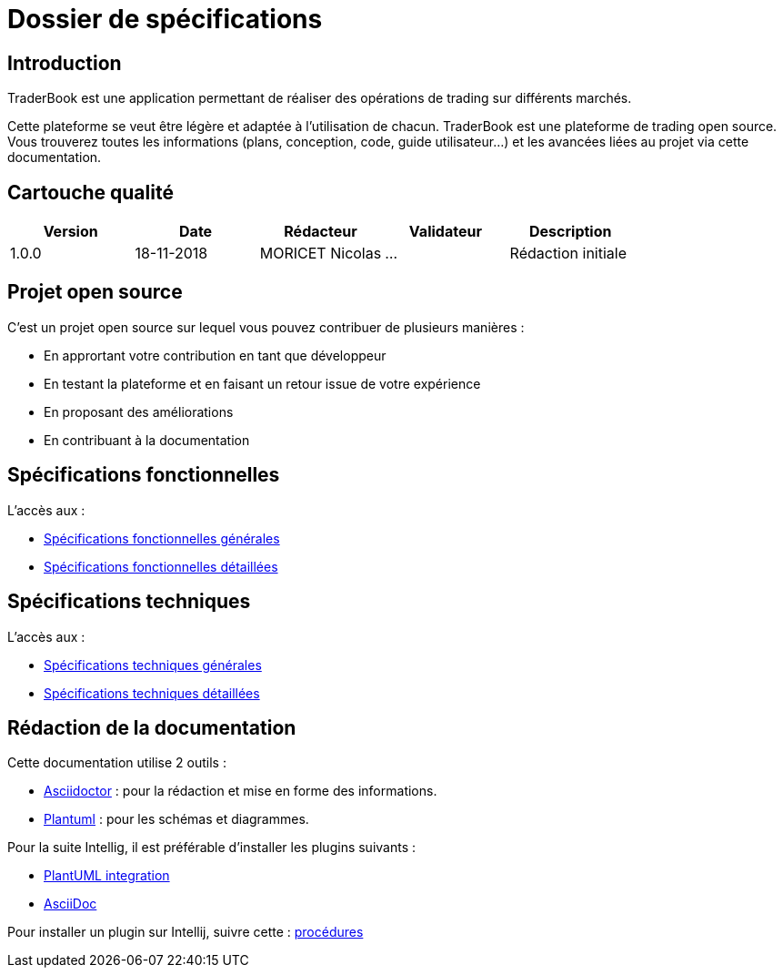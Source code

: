 = Dossier de spécifications

== Introduction

TraderBook est une application permettant de réaliser des opérations de trading sur différents marchés.

Cette plateforme se veut être légère et adaptée à l'utilisation de chacun. TraderBook est une plateforme de trading open source. Vous trouverez toutes les informations (plans, conception, code, guide utilisateur...) et les avancées liées au projet via cette documentation.

== Cartouche qualité

[%header,cols=5*]
|===
| Version | Date | Rédacteur | Validateur | Description

|1.0.0
|18-11-2018
|MORICET Nicolas
|...
|Rédaction initiale
|===

== Projet open source

C'est un projet open source sur lequel vous pouvez contribuer de plusieurs manières :

* En apprortant votre contribution en tant que développeur
* En testant la plateforme et en faisant un retour issue de votre expérience
* En proposant des améliorations
* En contribuant à la documentation

== Spécifications fonctionnelles

L'accès aux :

* link:fonctionnelles.html[Spécifications fonctionnelles générales]
* link:fonctionnelles-detaillees.html[Spécifications fonctionnelles détaillées]

== Spécifications techniques

L'accès aux :

* link:techniques.html[Spécifications techniques générales]
* link:techniques-detaillees.html[Spécifications techniques détaillées]

== Rédaction de la documentation

Cette documentation utilise 2 outils :

* link:https://asciidoctor.org[Asciidoctor] : pour la rédaction et mise en forme des informations.
* link:http://plantuml.com/[Plantuml] : pour les schémas et diagrammes.

Pour la suite Intellig, il est préférable d'installer les plugins suivants :

* link:https://plugins.jetbrains.com/plugin/7017-plantuml-integration[PlantUML integration]
* link:https://plugins.jetbrains.com/plugin/7391-asciidoc[AsciiDoc]

Pour installer un plugin sur Intellij, suivre cette : link:https://www.jetbrains.com/help/idea/managing-plugins.html[procédures]